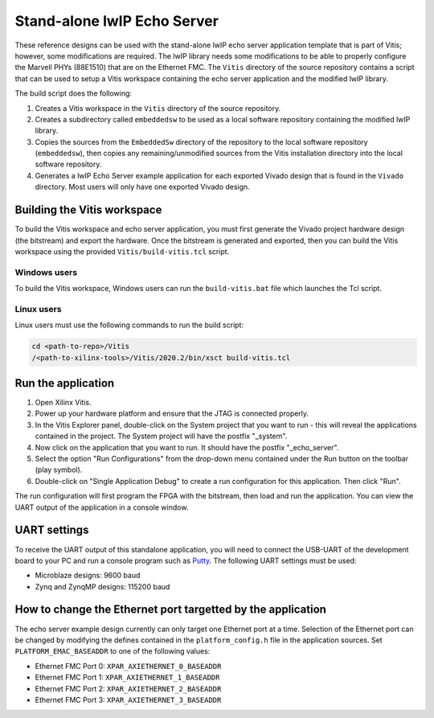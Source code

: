 ================================
Stand-alone lwIP Echo Server
================================

These reference designs can be used with the stand-alone lwIP echo server application template that is 
part of Vitis; however, some modifications are required. The lwIP library needs some modifications to be able to 
properly configure the Marvell PHYs (88E1510) that are on the Ethernet FMC. The ``Vitis`` directory of the 
source repository contains a script that can be used to setup a Vitis workspace containing the echo server 
application and the modified lwIP library.

The build script does the following:

#. Creates a Vitis workspace in the ``Vitis`` directory of the source repository.
#. Creates a subdirectory called ``embeddedsw`` to be used as a local software repository
   containing the modified lwIP library.
#. Copies the sources from the ``EmbeddedSw`` directory of the repository to the local 
   software repository (``embeddedsw``), then copies any remaining/unmodified sources
   from the Vitis installation directory into the local software repository.
#. Generates a lwIP Echo Server example application for each exported Vivado design
   that is found in the ``Vivado`` directory. Most users will only have one exported
   Vivado design.

Building the Vitis workspace
================================

To build the Vitis workspace and echo server application, you must first generate
the Vivado project hardware design (the bitstream) and export the hardware.
Once the bitstream is generated and exported, then you can build the
Vitis workspace using the provided ``Vitis/build-vitis.tcl`` script.

Windows users
-------------

To build the Vitis workspace, Windows users can run the ``build-vitis.bat`` file which
launches the Tcl script.

Linux users
-----------

Linux users must use the following commands to run the build script:

.. code-block::

  cd <path-to-repo>/Vitis
  /<path-to-xilinx-tools>/Vitis/2020.2/bin/xsct build-vitis.tcl

Run the application
===================

#. Open Xilinx Vitis.
#. Power up your hardware platform and ensure that the JTAG is
   connected properly.
#. In the Vitis Explorer panel, double-click on the System project that you want to run -
   this will reveal the applications contained in the project. The System project will have 
   the postfix "_system".
#. Now click on the application that you want to run. It should have the postfix "_echo_server".
#. Select the option "Run Configurations" from the drop-down menu contained under the Run
   button on the toolbar (play symbol).
#. Double-click on "Single Application Debug" to create a run configuration for this 
   application. Then click "Run".

The run configuration will first program the FPGA with the bitstream, then load and run the 
application. You can view the UART output of the application in a console window.

UART settings
=============

To receive the UART output of this standalone application, you will need to connect the
USB-UART of the development board to your PC and run a console program such as 
`Putty`_. The following UART settings must be used:

* Microblaze designs: 9600 baud
* Zynq and ZynqMP designs: 115200 baud

How to change the Ethernet port targetted by the application
============================================================

The echo server example design currently can only target one Ethernet port at a time.
Selection of the Ethernet port can be changed by modifying the defines contained in the
``platform_config.h`` file in the application sources. Set ``PLATFORM_EMAC_BASEADDR``
to one of the following values:

* Ethernet FMC Port 0: ``XPAR_AXIETHERNET_0_BASEADDR``
* Ethernet FMC Port 1: ``XPAR_AXIETHERNET_1_BASEADDR``
* Ethernet FMC Port 2: ``XPAR_AXIETHERNET_2_BASEADDR``
* Ethernet FMC Port 3: ``XPAR_AXIETHERNET_3_BASEADDR``


.. _Putty: https://www.putty.org
